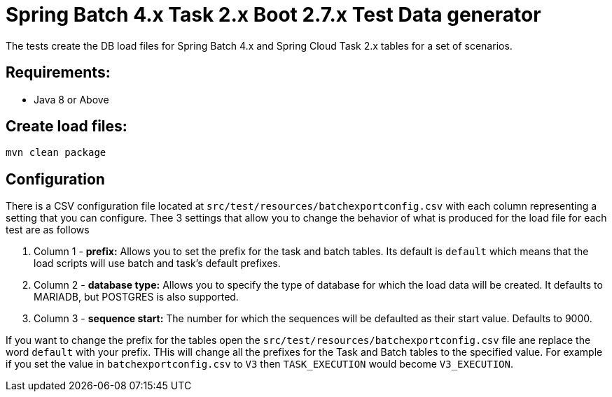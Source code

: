 = Spring Batch 4.x Task 2.x Boot 2.7.x Test Data generator

The tests create the DB load files for Spring Batch 4.x and Spring Cloud Task 2.x tables for a set of scenarios.

== Requirements:

* Java 8 or Above

== Create load files:

[source,shell]
----
mvn clean package
----

== Configuration
There is a CSV configuration file located at `src/test/resources/batchexportconfig.csv` with each column representing a setting that you can configure.
Thee 3 settings that allow you to change the behavior of what is produced for the load file for each test are as follows

1. Column 1 - *prefix:* Allows you to set the prefix for the task and batch tables.   Its default is `default` which means that the load scripts will use batch and task's default prefixes.
2. Column 2 - *database type:* Allows you to specify the type of database for which the load data will be created. It defaults to MARIADB, but POSTGRES is also supported.
3. Column 3 - *sequence start:* The number for which the sequences will be defaulted as their start value.  Defaults to 9000.

If you want to change the prefix for the tables open the `src/test/resources/batchexportconfig.csv` file ane replace the word `default` with your prefix.
THis will change all the prefixes for the Task and Batch tables to the specified value.  For example if you set the value in `batchexportconfig.csv` to `V3` then `TASK_EXECUTION`  would become `V3_EXECUTION`.

